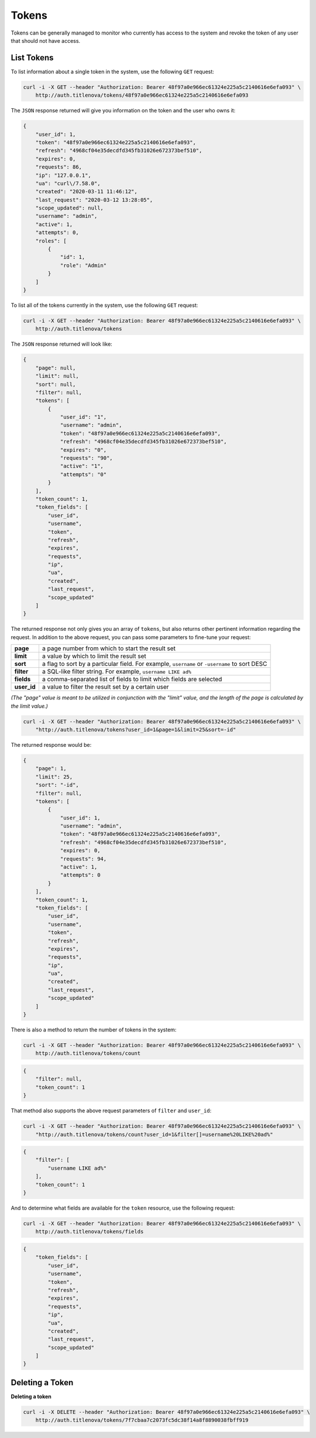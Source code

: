 Tokens
======

Tokens can be generally managed to monitor who currently has access to the system
and revoke the token of any user that should not have access.

List Tokens
-----------

To list information about a single token in the system, use the following ``GET`` request:

.. code-block:: bash

    curl -i -X GET --header "Authorization: Bearer 48f97a0e966ec61324e225a5c2140616e6efa093" \
        http://auth.titlenova/tokens/48f97a0e966ec61324e225a5c2140616e6efa093

The ``JSON`` response returned will give you information on the token and the user who owns it:

.. code-block:: json

    {
        "user_id": 1,
        "token": "48f97a0e966ec61324e225a5c2140616e6efa093",
        "refresh": "4968cf04e35decdfd345fb31026e672373bef510",
        "expires": 0,
        "requests": 86,
        "ip": "127.0.0.1",
        "ua": "curl\/7.58.0",
        "created": "2020-03-11 11:46:12",
        "last_request": "2020-03-12 13:28:05",
        "scope_updated": null,
        "username": "admin",
        "active": 1,
        "attempts": 0,
        "roles": [
            {
                "id": 1,
                "role": "Admin"
            }
        ]
    }

To list all of the tokens currently in the system, use the following ``GET`` request:

.. code-block:: bash

    curl -i -X GET --header "Authorization: Bearer 48f97a0e966ec61324e225a5c2140616e6efa093" \
        http://auth.titlenova/tokens

The ``JSON`` response returned will look like:

.. code-block:: json

    {
        "page": null,
        "limit": null,
        "sort": null,
        "filter": null,
        "tokens": [
            {
                "user_id": "1",
                "username": "admin",
                "token": "48f97a0e966ec61324e225a5c2140616e6efa093",
                "refresh": "4968cf04e35decdfd345fb31026e672373bef510",
                "expires": "0",
                "requests": "90",
                "active": "1",
                "attempts": "0"
            }
        ],
        "token_count": 1,
        "token_fields": [
            "user_id",
            "username",
            "token",
            "refresh",
            "expires",
            "requests",
            "ip",
            "ua",
            "created",
            "last_request",
            "scope_updated"
        ]
    }

The returned response not only gives you an array of ``tokens``, but also returns other pertinent
information regarding the request. In addition to the above request, you can pass some parameters
to fine-tune your request:

+-------------+-----------------------------------------------------------------------------------------------+
| **page**    | a page number from which to start the result set                                              |
+-------------+-----------------------------------------------------------------------------------------------+
| **limit**   | a value by which to limit the result set                                                      |
+-------------+-----------------------------------------------------------------------------------------------+
| **sort**    | a flag to sort by a particular field. For example, ``username`` or ``-username`` to sort DESC |
+-------------+-----------------------------------------------------------------------------------------------+
| **filter**  | a SQL-like filter string. For example, ``username LIKE ad%``                                  |
+-------------+-----------------------------------------------------------------------------------------------+
| **fields**  | a comma-separated list of fields to limit which fields are selected                           |
+-------------+-----------------------------------------------------------------------------------------------+
| **user_id** | a value to filter the result set by a certain user                                            |
+-------------+-----------------------------------------------------------------------------------------------+

*(The "page" value is meant to be utilized in conjunction with the "limit" value, and the length of the
page is calculated by the limit value.)*

.. code-block:: bash

    curl -i -X GET --header "Authorization: Bearer 48f97a0e966ec61324e225a5c2140616e6efa093" \
        "http://auth.titlenova/tokens?user_id=1&page=1&limit=25&sort=-id"

The returned response would be:

.. code-block:: json

    {
        "page": 1,
        "limit": 25,
        "sort": "-id",
        "filter": null,
        "tokens": [
            {
                "user_id": 1,
                "username": "admin",
                "token": "48f97a0e966ec61324e225a5c2140616e6efa093",
                "refresh": "4968cf04e35decdfd345fb31026e672373bef510",
                "expires": 0,
                "requests": 94,
                "active": 1,
                "attempts": 0
            }
        ],
        "token_count": 1,
        "token_fields": [
            "user_id",
            "username",
            "token",
            "refresh",
            "expires",
            "requests",
            "ip",
            "ua",
            "created",
            "last_request",
            "scope_updated"
        ]
    }


There is also a method to return the number of tokens in the system:

.. code-block:: bash

    curl -i -X GET --header "Authorization: Bearer 48f97a0e966ec61324e225a5c2140616e6efa093" \
        http://auth.titlenova/tokens/count

.. code-block:: json

    {
        "filter": null,
        "token_count": 1
    }

That method also supports the above request parameters of ``filter`` and ``user_id``:

.. code-block:: bash

    curl -i -X GET --header "Authorization: Bearer 48f97a0e966ec61324e225a5c2140616e6efa093" \
        "http://auth.titlenova/tokens/count?user_id=1&filter[]=username%20LIKE%20ad%"

.. code-block:: json

    {
        "filter": [
            "username LIKE ad%"
        ],
        "token_count": 1
    }

And to determine what fields are available for the ``token`` resource, use the following request:

.. code-block:: bash

    curl -i -X GET --header "Authorization: Bearer 48f97a0e966ec61324e225a5c2140616e6efa093" \
        http://auth.titlenova/tokens/fields

.. code-block:: json

    {
        "token_fields": [
            "user_id",
            "username",
            "token",
            "refresh",
            "expires",
            "requests",
            "ip",
            "ua",
            "created",
            "last_request",
            "scope_updated"
        ]
    }

Deleting a Token
----------------

**Deleting a token**

.. code-block:: bash

    curl -i -X DELETE --header "Authorization: Bearer 48f97a0e966ec61324e225a5c2140616e6efa093" \
        http://auth.titlenova/tokens/7f7cbaa7c2073fc5dc38f14a8f8890038fbff919
